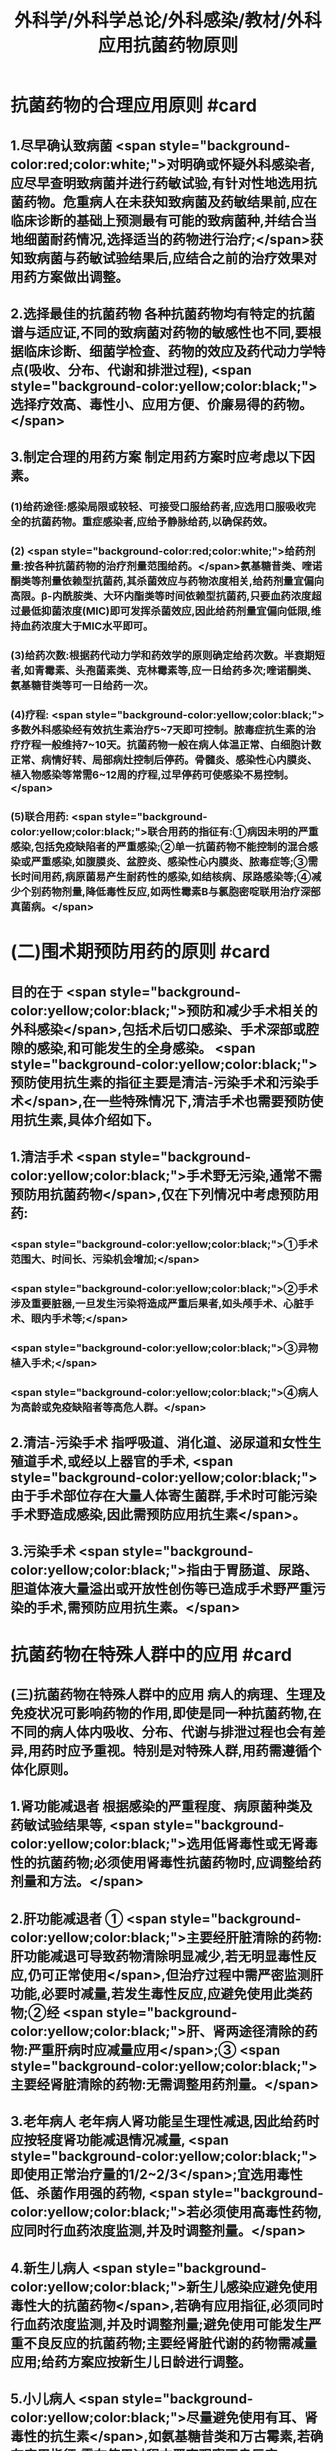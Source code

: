 #+title: 外科学/外科学总论/外科感染/教材/外科应用抗菌药物原则
#+deck:外科学::外科学总论::外科感染::教材::外科应用抗菌药物原则

* 抗菌药物的合理应用原则 #card
:PROPERTIES:
:id: 624ee476-2495-4cde-b280-35600a947b05
:END:
** 1.尽早确认致病菌  <span style="background-color:red;color:white;">对明确或怀疑外科感染者,应尽早查明致病菌并进行药敏试验,有针对性地选用抗菌药物。危重病人在未获知致病菌及药敏结果前,应在临床诊断的基础上预测最有可能的致病菌种,并结合当地细菌耐药情况,选择适当的药物进行治疗;</span>获知致病菌与药敏试验结果后,应结合之前的治疗效果对用药方案做出调整。
** 2.选择最佳的抗菌药物 各种抗菌药物均有特定的抗菌谱与适应证,不同的致病菌对药物的敏感性也不同,要根据临床诊断、细菌学检查、药物的效应及药代动力学特点(吸收、分布、代谢和排泄过程), <span style="background-color:yellow;color:black;">选择疗效高、毒性小、应用方便、价廉易得的药物。</span>
** 3.制定合理的用药方案 制定用药方案时应考虑以下因素。
*** (1)给药途径:感染局限或较轻、可接受口服给药者,应选用口服吸收完全的抗菌药物。重症感染者,应给予静脉给药,以确保药效。
*** (2) <span style="background-color:red;color:white;">给药剂量:按各种抗菌药物的治疗剂量范围给药。</span>氨基糖昔类、喹诺酮类等剂量依赖型抗菌药,其杀菌效应与药物浓度相关,给药剂量宜偏向高限。β-内酰胺类、大环内酯类等时间依赖型抗菌药,只要血药浓度超过最低抑菌浓度(MIC)即可发挥杀菌效应,因此给药剂量宜偏向低限,维持血药浓度大于MIC水平即可。
*** (3)给药次数:根据药代动力学和药效学的原则确定给药次数。半衰期短者,如青霉素、头孢菌素类、克林霉素等,应一日给药多次;喹诺酮类、氨基糖苷类等可一日给药一次。
*** (4)疗程: <span style="background-color:yellow;color:black;">多数外科感染经有效抗生素治疗5~7天即可控制。脓毒症抗生素的治疗疗程一般维持7~10天。抗菌药物一般在病人体温正常、白细胞计数正常、病情好转、局部病灶控制后停药。骨髓炎、感染性心内膜炎、植入物感染等常需6~12周的疗程,过早停药可使感染不易控制。</span>
*** (5)联合用药: <span style="background-color:yellow;color:black;">联合用药的指征有:①病因未明的严重感染,包括免疫缺陷者的严重感染;②单一抗菌药物不能控制的混合感染或严重感染,如腹膜炎、盆腔炎、感染性心内膜炎、脓毒症等;③需长时间用药,病原菌易产生耐药性的感染,如结核病、尿路感染等;④减少个别药物剂量,降低毒性反应,如两性霉素B与氯胞密啶联用治疗深部真菌病。</span>
* (二)围术期预防用药的原则  #card
:PROPERTIES:
:id: 624ee61b-bd31-4755-af2d-006862f0d4fc
:END:
** 目的在于 <span style="background-color:yellow;color:black;">预防和减少手术相关的外科感染</span>,包括术后切口感染、手术深部或腔隙的感染,和可能发生的全身感染。 <span style="background-color:yellow;color:black;">预防使用抗生素的指征主要是清洁-污染手术和污染手术</span>,在一些特殊情况下,清洁手术也需要预防使用抗生素,具体介绍如下。
** 1.清洁手术  <span style="background-color:yellow;color:black;">手术野无污染,通常不需预防用抗菌药物</span>,仅在下列情况中考虑预防用药:
*** <span style="background-color:yellow;color:black;">①手术范围大、时间长、污染机会增加;</span>
*** <span style="background-color:yellow;color:black;">②手术涉及重要脏器,一旦发生污染将造成严重后果者,如头颅手术、心脏手术、眼内手术等;</span>
*** <span style="background-color:yellow;color:black;">③异物植入手术;</span>
*** <span style="background-color:yellow;color:black;">④病人为高龄或免疫缺陷者等高危人群。</span>
** 2.清洁-污染手术 指呼吸道、消化道、泌尿道和女性生殖道手术,或经以上器官的手术, <span style="background-color:yellow;color:black;">由于手术部位存在大量人体寄生菌群,手术时可能污染手术野造成感染,因此需预防应用抗生素</span>。
** 3.污染手术  <span style="background-color:yellow;color:black;">指由于胃肠道、尿路、胆道体液大量溢出或开放性创伤等已造成手术野严重污染的手术,需预防应用抗生素。</span>
* 抗菌药物在特殊人群中的应用 #card
:PROPERTIES:
:id: 624ee747-5d1d-4e00-a518-f13420bbd60a
:END:
** (三)抗菌药物在特殊人群中的应用 病人的病理、生理及免疫状况可影响药物的作用,即使是同一种抗菌药物,在不同的病人体内吸收、分布、代谢与排泄过程也会有差异,用药时应予重视。特别是对特殊人群,用药需遵循个体化原则。
** 1.肾功能减退者 根据感染的严重程度、病原菌种类及药敏试验结果等, <span style="background-color:yellow;color:black;">选用低肾毒性或无肾毒性的抗菌药物;必须使用肾毒性抗菌药物时,应调整给药剂量和方法。</span>
** 2.肝功能减退者 ① <span style="background-color:yellow;color:black;">主要经肝脏清除的药物:肝功能减退可导致药物清除明显减少,若无明显毒性反应,仍可正常使用</span>,但治疗过程中需严密监测肝功能,必要时减量,若发生毒性反应,应避免使用此类药物;②经 <span style="background-color:yellow;color:black;">肝、肾两途径清除的药物:严重肝病时应减量应用</span>;③ <span style="background-color:yellow;color:black;">主要经肾脏清除的药物:无需调整用药剂量。</span>
** 3.老年病人 老年病人肾功能呈生理性减退,因此给药时应按轻度肾功能减退情况减量, <span style="background-color:yellow;color:black;">即使用正常治疗量的1/2~2/3</span>;宜选用毒性低、杀菌作用强的药物, <span style="background-color:yellow;color:black;">若必须使用高毒性药物,应同时行血药浓度监测,并及时调整剂量。</span>
** 4.新生儿病人  <span style="background-color:yellow;color:black;">新生儿感染应避免使用毒性大的抗菌药物</span>,若确有应用指征,必须同时行血药浓度监测,并及时调整剂量;避免使用可能发生严重不良反应的抗菌药物;主要经肾脏代谢的药物需减量应用;给药方案应按新生儿日龄进行调整。
** 5.小儿病人 <span style="background-color:yellow;color:black;">尽量避免使用有耳、肾毒性的抗生素</span>,如氨基糖昔类和万古霉素,若确有应用指征,需在使用过程中严密观察不良反应; <span style="background-color:yellow;color:black;">四环素类抗生素可致牙齿黄染及牙釉质发育不良,</span>不可用于8岁以下小儿;喹诺酮类抗生素对骨酷发育可能产生不良影响,应避免用于18岁以下未成年人。
** 6.妊娠期病人  <span style="background-color:yellow;color:black;">对胎儿有致畸或明显毒性作用的药物,如四环素类、喹诺酮类,应避免使用</span>。 <span style="background-color:yellow;color:black;">对母体和胎儿均有毒性的药物,如氨基糖昔类和万古霉素,应避免使用</span>;确有应用指征时,需行血药浓度监测。对母体和胎儿均无明显影响,且无致畸作用的药物,如p-内酰胺类,适宜在妊娠期使用。
** 7.哺乳期病人 哺乳期病人使用抗菌药物,药物均可自乳汁分泌, <span style="background-color:yellow;color:black;">不论乳汁中药物浓度如何,均可对乳儿产生潜在影响,因此,哺乳期使用任何抗菌药物均应暂停哺乳</span>。总之,合理地选择抗菌药物,既要依据致病菌的种类和药敏结果,同时还要考虑病人生理病理的
具体状况